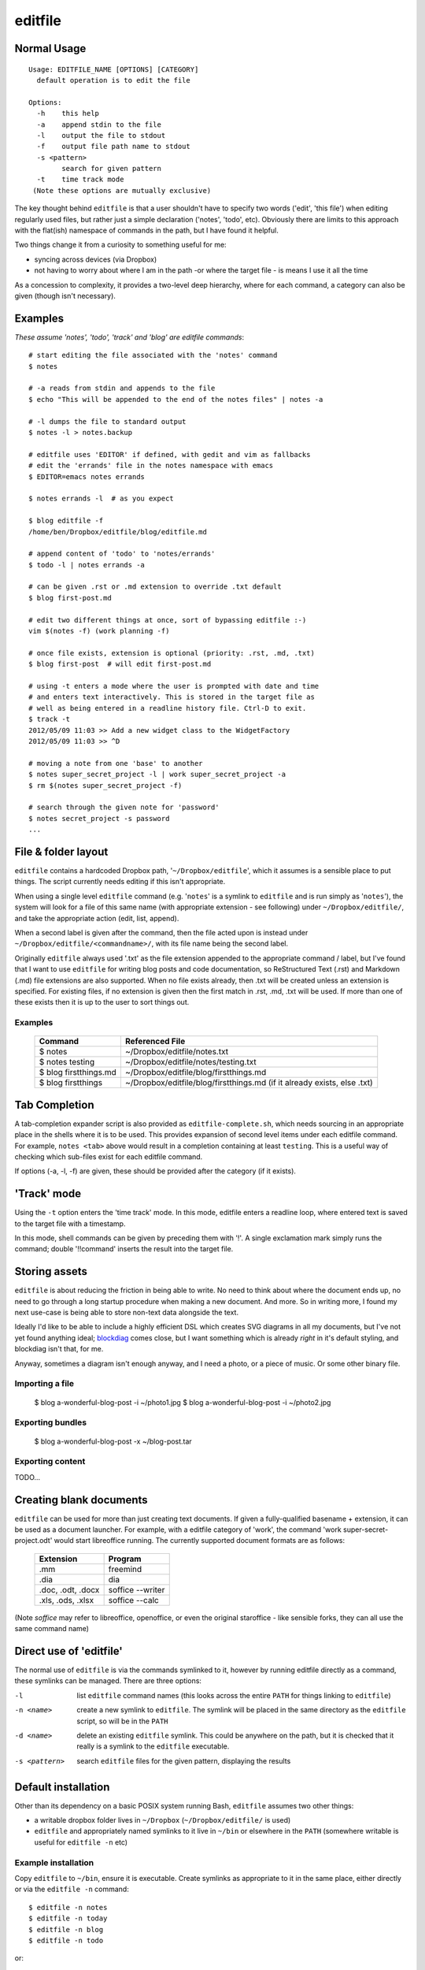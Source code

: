 ========
editfile
========

Normal Usage
------------

::

    Usage: EDITFILE_NAME [OPTIONS] [CATEGORY]
      default operation is to edit the file

    Options:
      -h    this help
      -a    append stdin to the file
      -l    output the file to stdout
      -f    output file path name to stdout
      -s <pattern>
            search for given pattern
      -t    time track mode
     (Note these options are mutually exclusive)

The key thought behind ``editfile`` is that a user shouldn't have to specify two
words ('edit', 'this file') when editing regularly used files, but rather just
a simple declaration ('notes', 'todo', etc). Obviously there are limits to this
approach with the flat(ish) namespace of commands in the path, but I have found
it helpful.

Two things change it from a curiosity to something useful for me:

- syncing across devices (via Dropbox)
- not having to worry about where I am in the path -or where the target file -
  is means I use it all the time

As a concession to complexity, it provides a two-level deep hierarchy, where for
each command, a category can also be given (though isn't necessary).

Examples
--------

*These assume 'notes', 'todo', 'track' and 'blog' are editfile commands*::

    # start editing the file associated with the 'notes' command
    $ notes

    # -a reads from stdin and appends to the file
    $ echo "This will be appended to the end of the notes files" | notes -a

    # -l dumps the file to standard output
    $ notes -l > notes.backup

    # editfile uses 'EDITOR' if defined, with gedit and vim as fallbacks
    # edit the 'errands' file in the notes namespace with emacs
    $ EDITOR=emacs notes errands

    $ notes errands -l  # as you expect

    $ blog editfile -f
    /home/ben/Dropbox/editfile/blog/editfile.md

    # append content of 'todo' to 'notes/errands'
    $ todo -l | notes errands -a

    # can be given .rst or .md extension to override .txt default
    $ blog first-post.md

    # edit two different things at once, sort of bypassing editfile :-)
    vim $(notes -f) (work planning -f)

    # once file exists, extension is optional (priority: .rst, .md, .txt)
    $ blog first-post  # will edit first-post.md

    # using -t enters a mode where the user is prompted with date and time
    # and enters text interactively. This is stored in the target file as
    # well as being entered in a readline history file. Ctrl-D to exit.
    $ track -t
    2012/05/09 11:03 >> Add a new widget class to the WidgetFactory
    2012/05/09 11:03 >> ^D

    # moving a note from one 'base' to another
    $ notes super_secret_project -l | work super_secret_project -a
    $ rm $(notes super_secret_project -f)

    # search through the given note for 'password'
    $ notes secret_project -s password
    ...

File & folder layout
--------------------

``editfile`` contains a hardcoded Dropbox path, '``~/Dropbox/editfile``', which
it assumes is a sensible place to put things. The script currently needs editing
if this isn't appropriate.

When using a single level ``editfile`` command (e.g. '``notes``' is a symlink to
``editfile`` and is run simply as '``notes``'), the system will look for a file
of this same name (with appropriate extension - see following) under
``~/Dropbox/editfile/``, and take the appropriate action (edit, list, append).

When a second label is given after the command, then the file acted upon
is instead under ``~/Dropbox/editfile/<commandname>/``, with its file name
being the second label.

Originally ``editfile`` always used '.txt' as the file extension appended to the
appropriate command / label, but I've found that I want to use ``editfile`` for
writing blog posts and code documentation, so ReStructured Text (.rst) and
Markdown (.md) file extensions are also supported. When no file exists already,
then .txt will be created unless an extension is specified. For existing files,
if no extension is given then the first match in .rst, .md, .txt will be used.
If more than one of these exists then it is up to the user to sort things out.

Examples
~~~~~~~~

    =====================  ===============
    Command                Referenced File
    =====================  ===============
    $ notes                ~/Dropbox/editfile/notes.txt
    $ notes testing        ~/Dropbox/editfile/notes/testing.txt
    $ blog firstthings.md  ~/Dropbox/editfile/blog/firstthings.md
    $ blog firstthings     ~/Dropbox/editfile/blog/firstthings.md (if it already exists, else .txt)
    =====================  ===============


Tab Completion
--------------

A tab-completion expander script is also provided as ``editfile-complete.sh``,
which needs sourcing in an appropriate place in the shells where it is to be
used. This provides expansion of second level items under each editfile command.
For example, ``notes <tab>`` above would result in a completion containing at
least ``testing``. This is a useful way of checking which sub-files exist for
each editfile command.

If options (-a, -l, -f) are given, these should be provided after the category
(if it exists).

'Track' mode
------------

Using the ``-t`` option enters the 'time track' mode. In this mode, editfile
enters a readline loop, where entered text is saved to the target file with
a timestamp.

In this mode, shell commands can be given by preceding them with '!'. A single
exclamation mark simply runs the command; double '!!command' inserts the result
into the target file.

Storing assets
--------------

``editfile`` is about reducing the friction in being able to write. No need to
think about where the document ends up, no need to go through a long startup
procedure when making a new document. And more. So in writing more, I found
my next use-case is being able to store non-text data alongside the text.

Ideally I'd like to be able to include a highly efficient DSL which creates
SVG diagrams in all my documents, but I've not yet found anything ideal;
blockdiag_ comes close, but I want something which is already *right* in it's
default styling, and blockdiag isn't that, for me.

.. _blockdiag: http://blockdiag.com

Anyway, sometimes a diagram isn't enough anyway, and I need a photo, or a piece
of music. Or some other binary file.

Importing a file
~~~~~~~~~~~~~~~~

    $ blog a-wonderful-blog-post -i ~/photo1.jpg
    $ blog a-wonderful-blog-post -i ~/photo2.jpg

Exporting bundles
~~~~~~~~~~~~~~~~~

    $ blog a-wonderful-blog-post -x ~/blog-post.tar


Exporting content
~~~~~~~~~~~~~~~~~

TODO...

Creating blank documents
------------------------

``editfile`` can be used for more than just creating text documents. If given
a fully-qualified basename + extension, it can be used as a document launcher.
For example, with a editfile category of 'work', the command
'work super-secret-project.odt' would start libreoffice running. The currently
supported document formats are as follows:

    ================= =======
    Extension         Program
    ================= =======
    .mm               freemind
    .dia              dia
    .doc, .odt, .docx soffice --writer
    .xls, .ods, .xlsx soffice --calc
    ================= =======

(Note `soffice` may refer to libreoffice, openoffice, or even the original
staroffice - like sensible forks, they can all use the same command name)

Direct use of 'editfile'
------------------------

The normal use of ``editfile`` is via the commands symlinked to it, however by
running editfile directly as a command, these symlinks can be managed. There
are three options:

-l
  list ``editfile`` command names (this looks across the entire ``PATH`` for
  things linking to ``editfile``)

-n <name>
  create a new symlink to ``editfile``. The symlink will be placed in the same
  directory as the ``editfile`` script, so will be in the ``PATH``

-d <name>
  delete an existing ``editfile`` symlink. This could be anywhere on the path,
  but it is checked that it really is a symlink to the ``editfile`` executable.

-s <pattern>
  search ``editfile`` files for the given pattern, displaying the results

Default installation
--------------------

Other than its dependency on a basic POSIX system running Bash, ``editfile``
assumes two other things:

- a writable dropbox folder lives in ``~/Dropbox`` (``~/Dropbox/editfile/`` is
  used)
- ``editfile`` and appropriately named symlinks to it live in ``~/bin`` or
  elsewhere in the ``PATH`` (somewhere writable is useful for ``editfile -n``
  etc)

Example installation
~~~~~~~~~~~~~~~~~~~~

Copy ``editfile`` to ``~/bin``, ensure it is executable. Create symlinks as
appropriate to it in the same place, either directly or via the ``editfile -n``
command::

    $ editfile -n notes
    $ editfile -n today
    $ editfile -n blog
    $ editfile -n todo

or::

    $ pwd
    /home/users/ben/bin
    $ ln -s editfile notes
    $ ln -s editfile today
    $ ln -s editfile blog
    $ ln -s editfile todo

*Ben Bass 2012 @codedstructure*
